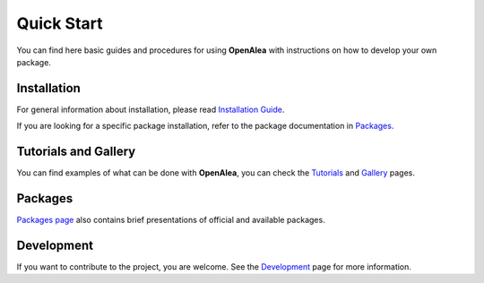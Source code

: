 ==============
Quick Start
==============

You can find here basic guides and procedures for using **OpenAlea** 
with instructions on how to develop your own package.

Installation
============

For general information about installation, please read 
`Installation Guide <https://openalea.readthedocs.io/en/latest/install.html>`_.

If you are looking for a specific package installation, refer to the package 
documentation in `Packages <https://openalea.readthedocs.io/en/latest/packages/index.html>`_.


Tutorials and Gallery
=====================

You can find examples of what can be done with **OpenAlea**, 
you can check the `Tutorials <https://openalea.readthedocs.io/en/latest/tutorials/index.html>`_ 
and `Gallery <https://openalea.readthedocs.io/en/latest/tutorials/index.html#gallery>`_ pages.


Packages
========

`Packages page <https://openalea.readthedocs.io/en/latest/packages/index.html>`_ also contains 
brief presentations of official and available packages.


Development
===========

If you want to contribute to the project, you are welcome. 
See the `Development <https://openalea.readthedocs.io/en/latest/development/index.html>`_ page 
for more information.
